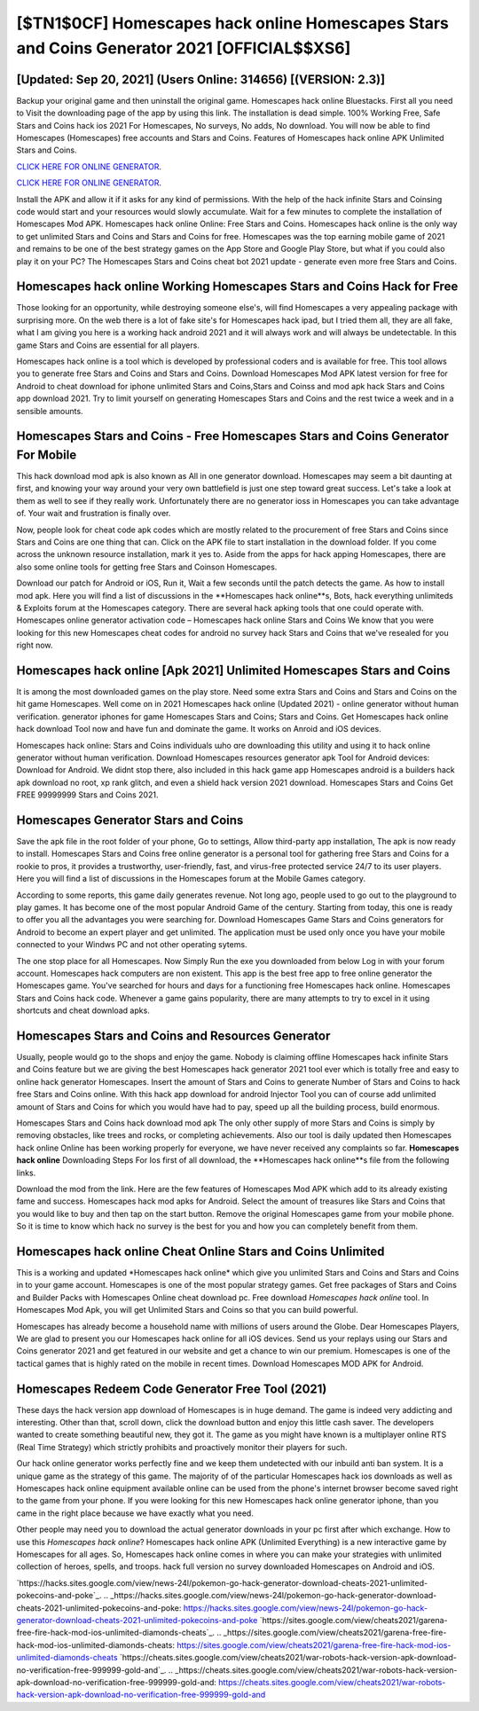 [$TN1$0CF] Homescapes hack online Homescapes Stars and Coins Generator 2021 [OFFICIAL$$XS6]
=========

[Updated: Sep 20, 2021] (Users Online: 314656) [(VERSION: 2.3)]
---------

Backup your original game and then uninstall the original game.  Homescapes hack online Bluestacks. First all you need to Visit the downloading page of the app by using this link.  The installation is dead simple.  100% Working Free, Safe Stars and Coins hack ios 2021 For Homescapes, No surveys, No adds, No download.  You will now be able to find Homescapes (Homescapes) free accounts and Stars and Coins.  Features of Homescapes hack online APK Unlimited Stars and Coins.

`CLICK HERE FOR ONLINE GENERATOR`_.

.. _CLICK HERE FOR ONLINE GENERATOR: http://clouddld.xyz/5f59f80

`CLICK HERE FOR ONLINE GENERATOR`_.

.. _CLICK HERE FOR ONLINE GENERATOR: http://clouddld.xyz/5f59f80

Install the APK and allow it if it asks for any kind of permissions.  With the help of the hack infinite Stars and Coinsing code would start and your resources would slowly accumulate. Wait for a few minutes to complete the installation of Homescapes Mod APK. Homescapes hack online Online: Free Stars and Coins.  Homescapes hack online is the only way to get unlimited Stars and Coins and Stars and Coins for free.  Homescapes was the top earning mobile game of 2021 and remains to be one of the best strategy games on the App Store and Google Play Store, but what if you could also play it on your PC? The Homescapes Stars and Coins cheat bot 2021 update - generate even more free Stars and Coins.

Homescapes hack online Working Homescapes Stars and Coins Hack for Free
---------

Those looking for an opportunity, while destroying someone else's, will find Homescapes a very appealing package with surprising more. On the web there is a lot of fake site's for Homescapes hack ipad, but I tried them all, they are all fake, what I am giving you here is a working hack android 2021 and it will always work and will always be undetectable. In this game Stars and Coins are essential for all players.

Homescapes hack online is a tool which is developed by professional coders and is available for free. This tool allows you to generate free Stars and Coins and Stars and Coins.  Download Homescapes Mod APK latest version for free for Android to cheat download for iphone unlimited Stars and Coins,Stars and Coinss and  mod apk hack Stars and Coins app download 2021. Try to limit yourself on generating Homescapes Stars and Coins and the rest twice a week and in a sensible amounts.


Homescapes Stars and Coins - Free Homescapes Stars and Coins Generator For Mobile
---------

This hack download mod apk is also known as All in one generator download.  Homescapes may seem a bit daunting at first, and knowing your way around your very own battlefield is just one step toward great success. Let's take a look at them as well to see if they really work.  Unfortunately there are no generator ioss in Homescapes you can take advantage of.  Your wait and frustration is finally over.

Now, people look for cheat code apk codes which are mostly related to the procurement of free Stars and Coins since Stars and Coins are one thing that can. Click on the APK file to start installation in the download folder. If you come across the unknown resource installation, mark it yes to. Aside from the apps for hack apping Homescapes, there are also some online tools for getting free Stars and Coinson Homescapes.

Download our patch for Android or iOS, Run it, Wait a few seconds until the patch detects the game.  As how to install mod apk. Here you will find a list of discussions in the **Homescapes hack online**s, Bots, hack everything unlimiteds & Exploits forum at the Homescapes category. There are several hack apking tools that one could operate with.  Homescapes online generator activation code – Homescapes hack online Stars and Coins We know that you were looking for this new Homescapes cheat codes for android no survey hack Stars and Coins that we've resealed for you right now.

Homescapes hack online [Apk 2021] Unlimited Homescapes Stars and Coins
---------

It is among the most downloaded games on the play store.  Need some extra Stars and Coins and Stars and Coins on the hit game Homescapes.  Well come on in 2021 Homescapes hack online (Updated 2021) - online generator without human verification.  generator iphones for game Homescapes Stars and Coins; Stars and Coins. Get Homescapes hack online hack download Tool now and have fun and dominate the game.  It works on Anroid and iOS devices.

Homescapes hack online: Stars and Coins  individuals աhо ɑre downloading tɦis utility and uѕing іt to hack online generator without human verification. Download Homescapes resources generator apk Tool for Android devices: Download for Android.  We didnt stop there, also included in this hack game app Homescapes android is a builders hack apk download no root, xp rank glitch, and even a shield hack version 2021 download.  Homescapes Stars and Coins Get FREE 99999999 Stars and Coins 2021.

Homescapes Generator Stars and Coins
---------

Save the apk file in the root folder of your phone, Go to settings, Allow third-party app installation, The apk is now ready to install.  Homescapes Stars and Coins free online generator is a personal tool for gathering free Stars and Coins for a rookie to pros, it provides a trustworthy, user-friendly, fast, and virus-free protected service 24/7 to its user players.  Here you will find a list of discussions in the Homescapes forum at the Mobile Games category.

According to some reports, this game daily generates revenue. Not long ago, people used to go out to the playground to play games.  It has become one of the most popular Android Game of the century. Starting from today, this one is ready to offer you all the advantages you were searching for.  Download Homescapes Game Stars and Coins generators for Android to become an expert player and get unlimited.  The application must be used only once you have your mobile connected to your Windws PC and not other operating sytems.

The one stop place for all Homescapes. Now Simply Run the exe you downloaded from below Log in with your forum account. Homescapes hack computers are non existent. This app is the best free app to free online generator the Homescapes game.  You've searched for hours and days for a functioning free Homescapes hack online. Homescapes Stars and Coins hack code.  Whenever a game gains popularity, there are many attempts to try to excel in it using shortcuts and cheat download apks.

Homescapes Stars and Coins and Resources Generator
---------

Usually, people would go to the shops and enjoy the game.  Nobody is claiming offline Homescapes hack infinite Stars and Coins feature but we are giving the best Homescapes hack generator 2021 tool ever which is totally free and easy to online hack generator Homescapes. Insert the amount of Stars and Coins to generate Number of Stars and Coins to hack free Stars and Coins online.  With this hack app download for android Injector Tool you can of course add unlimited amount of Stars and Coins for which you would have had to pay, speed up all the building process, build enormous.

Homescapes Stars and Coins hack download mod apk The only other supply of more Stars and Coins is simply by removing obstacles, like trees and rocks, or completing achievements.  Also our tool is daily updated then Homescapes hack online Online has been working properly for everyone, we have never received any complaints so far. **Homescapes hack online** Downloading Steps For Ios first of all download, the **Homescapes hack online**s file from the following links.

Download the mod from the link.  Here are the few features of Homescapes Mod APK which add to its already existing fame and success.  Homescapes hack mod apks for Android. Select the amount of treasures like Stars and Coins that you would like to buy and then tap on the start button.  Remove the original Homescapes game from your mobile phone.  So it is time to know which hack no survey is the best for you and how you can completely benefit from them.

Homescapes hack online Cheat Online Stars and Coins Unlimited
---------

This is a working and updated ‎*Homescapes hack online* which give you unlimited Stars and Coins and Stars and Coins in to your game account.  Homescapes is one of the most popular strategy games. Get free packages of Stars and Coins and Builder Packs with Homescapes Online cheat download pc. Free download *Homescapes hack online* tool.  In Homescapes Mod Apk, you will get Unlimited Stars and Coins so that you can build powerful.

Homescapes has already become a household name with millions of users around the Globe.  Dear Homescapes Players, We are glad to present you our Homescapes hack online for all iOS devices.  Send us your replays using our Stars and Coins generator 2021 and get featured in our website and get a chance to win our premium. Homescapes is one of the tactical games that is highly rated on the mobile in recent times.  Download Homescapes MOD APK for Android.

Homescapes Redeem Code Generator Free Tool (2021)
---------

These days the hack version app download of Homescapes is in huge demand.  The game is indeed very addicting and interesting.  Other than that, scroll down, click the download button and enjoy this little cash saver. The developers wanted to create something beautiful new, they got it.  The game as you might have known is a multiplayer online RTS (Real Time Strategy) which strictly prohibits and proactively monitor their players for such.

Our hack online generator works perfectly fine and we keep them undetected with our inbuild anti ban system.  It is a unique game as the strategy of this game.  The majority of of the particular Homescapes hack ios downloads as well as Homescapes hack online equipment available online can be used from the phone's internet browser become saved right to the game from your phone.  If you were looking for this new Homescapes hack online generator iphone, than you came in the right place because we have exactly what you need.

Other people may need you to download the actual generator downloads in your pc first after which exchange.  How to use this *Homescapes hack online*?  Homescapes hack online APK (Unlimited Everything) is a new interactive game by Homescapes for all ages.  So, Homescapes hack online comes in where you can make your strategies with unlimited collection of heroes, spells, and troops.  hack full version no survey downloaded Homescapes on Android and iOS.

`https://hacks.sites.google.com/view/news-24l/pokemon-go-hack-generator-download-cheats-2021-unlimited-pokecoins-and-poke`_.
.. _https://hacks.sites.google.com/view/news-24l/pokemon-go-hack-generator-download-cheats-2021-unlimited-pokecoins-and-poke: https://hacks.sites.google.com/view/news-24l/pokemon-go-hack-generator-download-cheats-2021-unlimited-pokecoins-and-poke
`https://sites.google.com/view/cheats2021/garena-free-fire-hack-mod-ios-unlimited-diamonds-cheats`_.
.. _https://sites.google.com/view/cheats2021/garena-free-fire-hack-mod-ios-unlimited-diamonds-cheats: https://sites.google.com/view/cheats2021/garena-free-fire-hack-mod-ios-unlimited-diamonds-cheats
`https://cheats.sites.google.com/view/cheats2021/war-robots-hack-version-apk-download-no-verification-free-999999-gold-and`_.
.. _https://cheats.sites.google.com/view/cheats2021/war-robots-hack-version-apk-download-no-verification-free-999999-gold-and: https://cheats.sites.google.com/view/cheats2021/war-robots-hack-version-apk-download-no-verification-free-999999-gold-and